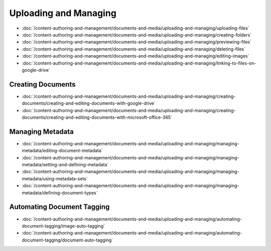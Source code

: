 Uploading and Managing
======================

-  :doc:`/content-authoring-and-management/documents-and-media/uploading-and-managing/uploading-files`
-  :doc:`/content-authoring-and-management/documents-and-media/uploading-and-managing/creating-folders`
-  :doc:`/content-authoring-and-management/documents-and-media/uploading-and-managing/previewing-files`
-  :doc:`/content-authoring-and-management/documents-and-media/uploading-and-managing/deleting-files`
-  :doc:`/content-authoring-and-management/documents-and-media/uploading-and-managing/editing-images`
-  :doc:`/content-authoring-and-management/documents-and-media/uploading-and-managing/linking-to-files-on-google-drive`

Creating Documents
------------------

-  :doc:`/content-authoring-and-management/documents-and-media/uploading-and-managing/creating-documents/creating-and-editing-documents-with-google-drive`
-  :doc:`/content-authoring-and-management/documents-and-media/uploading-and-managing/creating-documents/creating-and-editing-documents-with-microsoft-office-365`

Managing Metadata
-----------------

-  :doc:`/content-authoring-and-management/documents-and-media/uploading-and-managing/managing-metadata/editing-document-metadata`
-  :doc:`/content-authoring-and-management/documents-and-media/uploading-and-managing/managing-metadata/setting-and-defining-metadata`
-  :doc:`/content-authoring-and-management/documents-and-media/uploading-and-managing/managing-metadata/using-metadata-sets`
-  :doc:`/content-authoring-and-management/documents-and-media/uploading-and-managing/managing-metadata/defining-document-types`

Automating Document Tagging
---------------------------

-  :doc:`/content-authoring-and-management/documents-and-media/uploading-and-managing/automating-document-tagging/image-auto-tagging`
-  :doc:`/content-authoring-and-management/documents-and-media/uploading-and-managing/automating-document-tagging/document-auto-tagging`